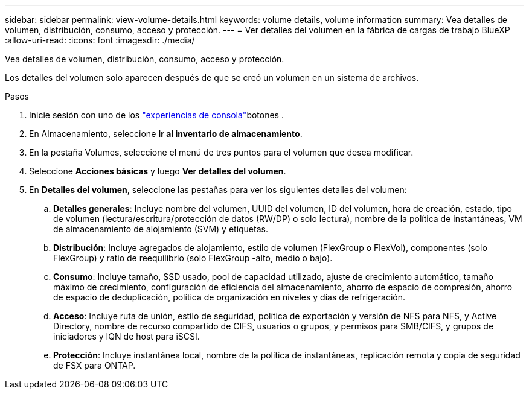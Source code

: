 ---
sidebar: sidebar 
permalink: view-volume-details.html 
keywords: volume details, volume information 
summary: Vea detalles de volumen, distribución, consumo, acceso y protección. 
---
= Ver detalles del volumen en la fábrica de cargas de trabajo BlueXP 
:allow-uri-read: 
:icons: font
:imagesdir: ./media/


[role="lead"]
Vea detalles de volumen, distribución, consumo, acceso y protección.

Los detalles del volumen solo aparecen después de que se creó un volumen en un sistema de archivos.

.Pasos
. Inicie sesión con uno de los link:https://docs.netapp.com/us-en/workload-setup-admin/console-experiences.html["experiencias de consola"^]botones .
. En Almacenamiento, seleccione *Ir al inventario de almacenamiento*.
. En la pestaña Volumes, seleccione el menú de tres puntos para el volumen que desea modificar.
. Seleccione *Acciones básicas* y luego *Ver detalles del volumen*.
. En *Detalles del volumen*, seleccione las pestañas para ver los siguientes detalles del volumen:
+
.. *Detalles generales*: Incluye nombre del volumen, UUID del volumen, ID del volumen, hora de creación, estado, tipo de volumen (lectura/escritura/protección de datos (RW/DP) o solo lectura), nombre de la política de instantáneas, VM de almacenamiento de alojamiento (SVM) y etiquetas.
.. *Distribución*: Incluye agregados de alojamiento, estilo de volumen (FlexGroup o FlexVol), componentes (solo FlexGroup) y ratio de reequilibrio (solo FlexGroup -alto, medio o bajo).
.. *Consumo*: Incluye tamaño, SSD usado, pool de capacidad utilizado, ajuste de crecimiento automático, tamaño máximo de crecimiento, configuración de eficiencia del almacenamiento, ahorro de espacio de compresión, ahorro de espacio de deduplicación, política de organización en niveles y días de refrigeración.
.. *Acceso*: Incluye ruta de unión, estilo de seguridad, política de exportación y versión de NFS para NFS, y Active Directory, nombre de recurso compartido de CIFS, usuarios o grupos, y permisos para SMB/CIFS, y grupos de iniciadores y IQN de host para iSCSI.
.. *Protección*: Incluye instantánea local, nombre de la política de instantáneas, replicación remota y copia de seguridad de FSX para ONTAP.



